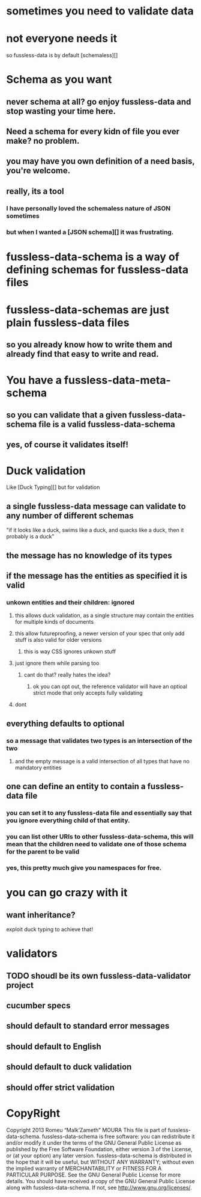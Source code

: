 * sometimes you need to validate data
* not everyone needs it
  so fussless-data is by default [schemaless][]
* Schema as you want
** never schema at all? go enjoy fussless-data and stop wasting your time here.
** Need a schema for every kidn of file you ever make? no problem.
** you may have you own definition of a need basis, you're welcome.
** really, its a tool
*** I have personally loved the schemaless nature of JSON sometimes
*** but when I wanted a [JSON schema][] it was frustrating.
* fussless-data-schema is a way of defining schemas for fussless-data files
* fussless-data-schemas are just plain fussless-data files
** so you already know how to write them and already find that easy to write and read.
* You have a fussless-data-meta-schema
** so you can validate that a given fussless-data-schema file is a valid fussless-data-schema
** yes, of course it validates itself!
* Duck validation
  Like [Duck Typing][] but for validation
** a single fussless-data message can validate to any number of different schemas
   "if it looks like a duck, swims like a duck, and quacks like a duck, then it probably is a duck"
** the message has no knowledge of its types
** if the message has the entities as specified it is valid
*** unkown entities and their children: ignored
**** this allows duck validation, as a single structure may contain the entities for multiple kinds of documents
**** this allow futureproofing, a newer version of your spec that only add stuff is also valid for older versions
***** this is way CSS ignores unkown stuff
**** just ignore them while parsing too
***** cant do that? really hates the idea?
****** ok you can opt out, the reference validator will have an optioal strict mode that only accepts fully validating 
**** dont
** everything defaults to optional
*** so a message that validates two types is an intersection of the two
**** and the empty message is a valid intersection of all types that have no mandatory entities
** one can define an entity to contain a fussless-data file
*** you can set it to any fussless-data file and essentially say that you ignore everything child of that entity.
*** you can list other URIs to other fussless-data-schema, this will mean that the children need to validate one of those schema for the parent to be valid
*** yes, this pretty much give you namespaces for free.
* you can go crazy with it
** want inheritance?
   exploit duck typing to achieve that!
**  
* validators
** TODO shoudl be its own fussless-data-validator project
** cucumber specs
** should default to standard error messages
** should default to English
** should default to duck validation
** should offer strict validation
* CopyRight
Copyright 2013 Romeu “Malk’Zameth” MOURA
This file is part of fussless-data-schema. fussless-data-schema is free software: you can
redistribute it and/or modify it under the terms of the GNU General
Public License as published by the Free Software Foundation, either
version 3 of the License, or (at your option) any later version. fussless-data-schema is
distributed in the hope that it will be useful, but WITHOUT ANY WARRANTY;
without even the implied warranty of MERCHANTABILITY or FITNESS FOR A
PARTICULAR PURPOSE. See the GNU General Public License for more details.
You should have received a copy of the GNU General Public License along
with fussless-data-schema. If not, see <http://www.gnu.org/licenses/>.


